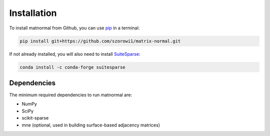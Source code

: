 Installation
------------

To install matnormal from Github, you can use `pip <https://pip.pypa.io/en/stable/>`_ in a terminal:

.. code-block:: bash

    pip install git+https://github.com/szorowi1/matrix-normal.git

If not already installed, you will also need to install `SuiteSparse <https://github.com/jluttine/suitesparse>`_:

.. code-block:: bash
    
    conda install -c conda-forge suitesparse 
    
Dependencies
^^^^^^^^^^^^
The minimum required dependencies to run matnormal are:

- NumPy
- SciPy
- scikit-sparse
- mne (optional, used in building surface-based adjacency matrices)